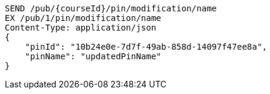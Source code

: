 [source,http,options="nowrap"]
----
SEND /pub/{courseId}/pin/modification/name
EX /pub/1/pin/modification/name
Content-Type: application/json
{
    "pinId": "10b24e0e-7d7f-49ab-858d-14097f47ee8a",
    "pinName": "updatedPinName"
}
----
